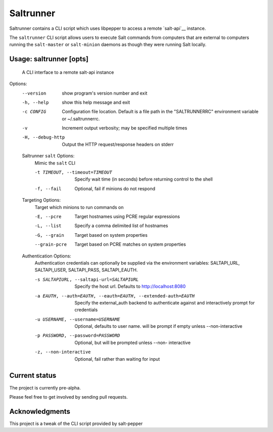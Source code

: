 ======
Saltrunner
======

Saltrunner contains a CLI script which uses libpepper to access a remote
`salt-api`__ instance.

The ``saltrunner`` CLI script allows users to execute Salt commands from computers
that are external to computers running the ``salt-master`` or ``salt-minion``
daemons as though they were running Salt locally.

.. __: https://github.com/saltstack/salt-api

Usage: saltrunner [opts]
-----

 A CLI interface to a remote salt-api instance

Options:
  --version             show program's version number and exit
  -h, --help            show this help message and exit
  -c CONFIG             Configuration file location. Default is a file path in
                        the "SALTRUNNERRC" environment variable or ~/.saltrunnerrc.
  -v                    Increment output verbosity; may be specified multiple
                        times
  -H, --debug-http      Output the HTTP request/response headers on stderr

  Saltrunner ``salt`` Options:
    Mimic the ``salt`` CLI

    -t TIMEOUT, --timeout=TIMEOUT
                        Specify wait time (in seconds) before returning
                        control to the shell
    -f, --fail          Optional, fail if minions do not respond

  Targeting Options:
    Target which minions to run commands on

    -E, --pcre          Target hostnames using PCRE regular expressions
    -L, --list          Specify a comma delimited list of hostnames
    -G, --grain         Target based on system properties
    --grain-pcre        Target based on PCRE matches on system properties

  Authentication Options:
    Authentication credentials can optionally be supplied via the
    environment variables: SALTAPI_URL, SALTAPI_USER, SALTAPI_PASS,
    SALTAPI_EAUTH.

    -s SALTAPIURL, --saltapi-url=SALTAPIURL
                        Specify the host url.  Defaults to
                        http://localhost:8080
    -a EAUTH, --auth=EAUTH, --eauth=EAUTH, --extended-auth=EAUTH
                        Specify the external_auth backend to authenticate
                        against and interactively prompt for credentials
    -u USERNAME, --username=USERNAME
                        Optional, defaults to user name. will be prompt if
                        empty unless --non-interactive
    -p PASSWORD, --password=PASSWORD
                        Optional, but will be prompted unless --non-
                        interactive
    -z, --non-interactive
                        Optional, fail rather than waiting for input


Current status
--------------

The project is currently pre-alpha.

Please feel free to get involved by sending pull requests.

.. __: https://github.com/davebo/saltrunner

Acknowledgments
--------------

This project is a tweak of the CLI script provided by salt-pepper

.. __: https://github.com/saltstack/pepper

